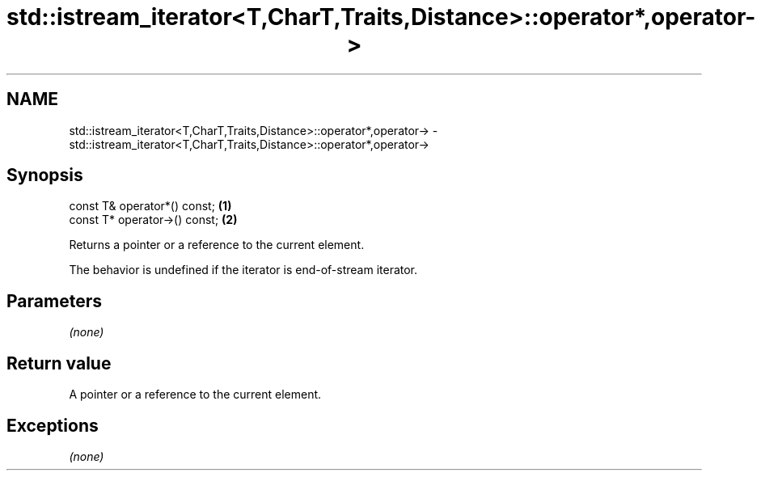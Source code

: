 .TH std::istream_iterator<T,CharT,Traits,Distance>::operator*,operator-> 3 "2020.03.24" "http://cppreference.com" "C++ Standard Libary"
.SH NAME
std::istream_iterator<T,CharT,Traits,Distance>::operator*,operator-> \- std::istream_iterator<T,CharT,Traits,Distance>::operator*,operator->

.SH Synopsis
   const T& operator*() const;  \fB(1)\fP
   const T* operator->() const; \fB(2)\fP

   Returns a pointer or a reference to the current element.

   The behavior is undefined if the iterator is end-of-stream iterator.

.SH Parameters

   \fI(none)\fP

.SH Return value

   A pointer or a reference to the current element.

.SH Exceptions

   \fI(none)\fP
